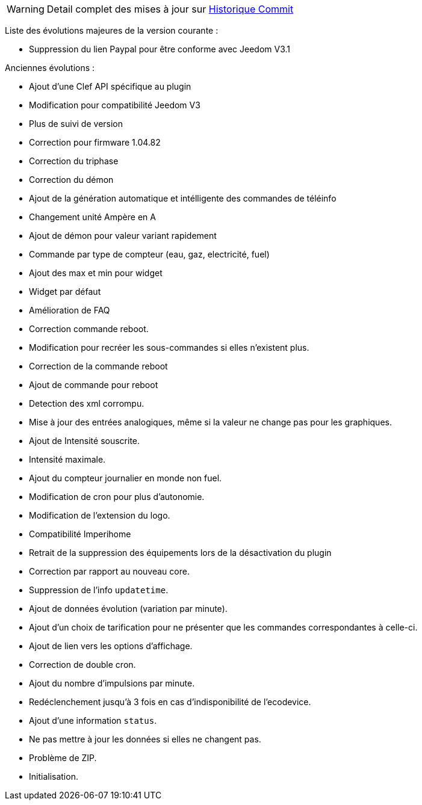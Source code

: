 [horizontal]
WARNING: Detail complet des mises à jour sur https://github.com/guenneguezt/plugin-ecodevice/commits/master[Historique Commit]

Liste des évolutions majeures de la version courante :

- Suppression du lien Paypal pour être conforme avec Jeedom V3.1

Anciennes évolutions :

- Ajout d'une Clef API spécifique au plugin
- Modification pour compatibilité Jeedom V3
- Plus de suivi de version
- Correction pour firmware 1.04.82
- Correction du triphase
- Correction du démon
- Ajout de la génération automatique et intélligente des commandes de téléinfo
- Changement unité Ampère en A
- Ajout de démon pour valeur variant rapidement
- Commande par type de compteur (eau, gaz, electricité, fuel)
- Ajout des max et min pour widget
- Widget par défaut
- Amélioration de FAQ
- Correction commande reboot.
- Modification pour recréer les sous-commandes si elles n'existent plus.
- Correction de la commande reboot
- Ajout de commande pour reboot
- Detection des xml corrompu.
- Mise à jour des entrées analogiques, même si la valeur ne change pas pour les graphiques.
- Ajout de Intensité souscrite.
- Intensité maximale.
- Ajout du compteur journalier en monde non fuel.
- Modification de cron pour plus d'autonomie.
- Modification de l'extension du logo.
- Compatibilité Imperihome
- Retrait de la suppression des équipements lors de la désactivation du plugin
- Correction par rapport au nouveau core.
- Suppression de l'info `updatetime`.
- Ajout de données évolution (variation par minute).
- Ajout d'un choix de tarification pour ne présenter que les commandes correspondantes à celle-ci.
- Ajout de lien vers les options d'affichage.
- Correction de double cron.
- Ajout du nombre d'impulsions par minute.
- Redéclenchement jusqu'à 3 fois en cas d'indisponibilité de l'ecodevice.
- Ajout d'une information `status`.
- Ne pas mettre à jour les données si elles ne changent pas.
- Problème de ZIP.
- Initialisation.
